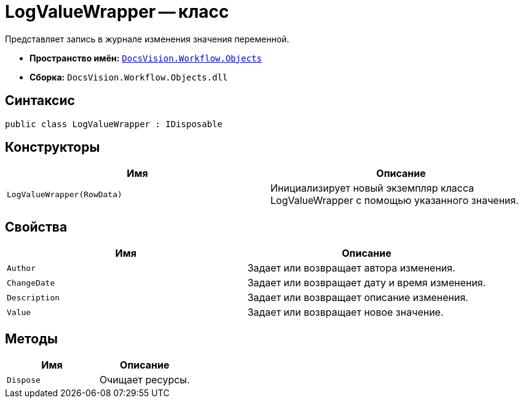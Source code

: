 = LogValueWrapper -- класс

Представляет запись в журнале изменения значения переменной.

* *Пространство имён:* `xref:api/DocsVision/Workflow/Objects/Objects_NS.adoc[DocsVision.Workflow.Objects]`
* *Сборка:* `DocsVision.Workflow.Objects.dll`

== Синтаксис

[source,csharp]
----
public class LogValueWrapper : IDisposable
----

== Конструкторы

[cols=",",options="header"]
|===
|Имя |Описание
|`LogValueWrapper(RowData)` |Инициализирует новый экземпляр класса LogValueWrapper с помощью указанного значения.
|===

== Свойства

[cols=",",options="header"]
|===
|Имя |Описание
|`Author` |Задает или возвращает автора изменения.
|`ChangeDate` |Задает или возвращает дату и время изменения.
|`Description` |Задает или возвращает описание изменения.
|`Value` |Задает или возвращает новое значение.
|===

== Методы

[cols=",",options="header"]
|===
|Имя |Описание
|`Dispose` |Очищает ресурсы.
|===
